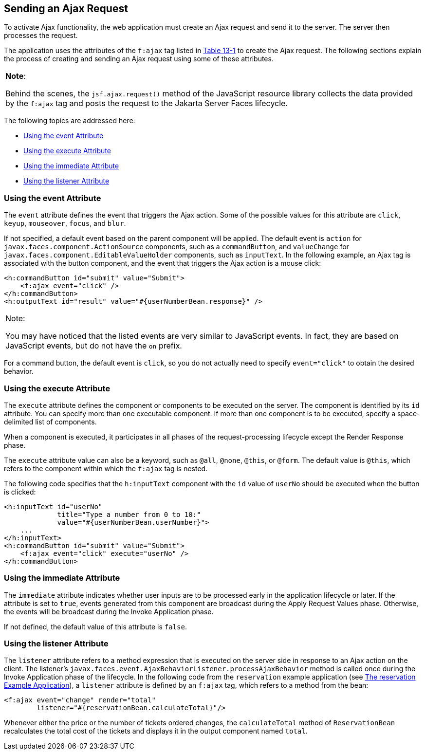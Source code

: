 [[GKACE]][[sending-an-ajax-request]]

== Sending an Ajax Request

To activate Ajax functionality, the web application must create an Ajax
request and send it to the server. The server then processes the
request.

The application uses the attributes of the `f:ajax` tag listed in
link:#GKDER[Table 13-1] to create the Ajax request. The
following sections explain the process of creating and sending an Ajax
request using some of these attributes.


[width="100%",cols="100%",]
|=======================================================================
a|
*Note*:

Behind the scenes, the `jsf.ajax.request()` method of the JavaScript
resource library collects the data provided by the `f:ajax` tag and
posts the request to the Jakarta Server Faces lifecycle.

|=======================================================================


The following topics are addressed here:

* link:#GKHVT[Using the event Attribute]
* link:#GKHUZ[Using the execute Attribute]
* link:#GKHWM[Using the immediate Attribute]
* link:#GKHZS[Using the listener Attribute]

[[GKHVT]][[using-the-event-attribute]]

=== Using the event Attribute

The `event` attribute defines the event that triggers the Ajax action.
Some of the possible values for this attribute are `click`, `keyup`,
`mouseover`, `focus`, and `blur`.

If not specified, a default event based on the parent component will be
applied. The default event is `action` for
`javax.faces.component.ActionSource` components, such as a
`commandButton`, and `valueChange` for
`javax.faces.component.EditableValueHolder` components, such as
`inputText`. In the following example, an Ajax tag is associated with
the button component, and the event that triggers the Ajax action is a
mouse click:

[source,xml]
----
<h:commandButton id="submit" value="Submit">
    <f:ajax event="click" />
</h:commandButton>
<h:outputText id="result" value="#{userNumberBean.response}" />
----


[width="100%",cols="100%",]
|=======================================================================
a|
Note:

You may have noticed that the listed events are very similar to
JavaScript events. In fact, they are based on JavaScript events, but do
not have the `on` prefix.

|=======================================================================


For a command button, the default event is `click`, so you do not
actually need to specify `event="click"` to obtain the desired behavior.

[[GKHUZ]][[using-the-execute-attribute]]

=== Using the execute Attribute

The `execute` attribute defines the component or components to be
executed on the server. The component is identified by its `id`
attribute. You can specify more than one executable component. If more
than one component is to be executed, specify a space-delimited list of
components.

When a component is executed, it participates in all phases of the
request-processing lifecycle except the Render Response phase.

The `execute` attribute value can also be a keyword, such as `@all`,
`@none`, `@this`, or `@form`. The default value is `@this`, which refers
to the component within which the `f:ajax` tag is nested.

The following code specifies that the `h:inputText` component with the
`id` value of `userNo` should be executed when the button is clicked:

[source,xml]
----
<h:inputText id="userNo"
             title="Type a number from 0 to 10:"
             value="#{userNumberBean.userNumber}">
    ...
</h:inputText>
<h:commandButton id="submit" value="Submit">
    <f:ajax event="click" execute="userNo" />
</h:commandButton>
----

[[GKHWM]][[using-the-immediate-attribute]]

=== Using the immediate Attribute

The `immediate` attribute indicates whether user inputs are to be
processed early in the application lifecycle or later. If the attribute
is set to `true`, events generated from this component are broadcast
during the Apply Request Values phase. Otherwise, the events will be
broadcast during the Invoke Application phase.

If not defined, the default value of this attribute is `false`.

[[GKHZS]][[using-the-listener-attribute]]

=== Using the listener Attribute

The `listener` attribute refers to a method expression that is executed
on the server side in response to an Ajax action on the client. The
listener's `javax.faces.event.AjaxBehaviorListener.processAjaxBehavior`
method is called once during the Invoke Application phase of the
lifecycle. In the following code from the `reservation` example
application (see link:#BABGGIAA[The reservation
Example Application]), a `listener` attribute is defined by an `f:ajax`
tag, which refers to a method from the bean:

[source,xml]
----
<f:ajax event="change" render="total"
        listener="#{reservationBean.calculateTotal}"/>
----

Whenever either the price or the number of tickets ordered changes, the
`calculateTotal` method of `ReservationBean` recalculates the total cost
of the tickets and displays it in the output component named `total`.
